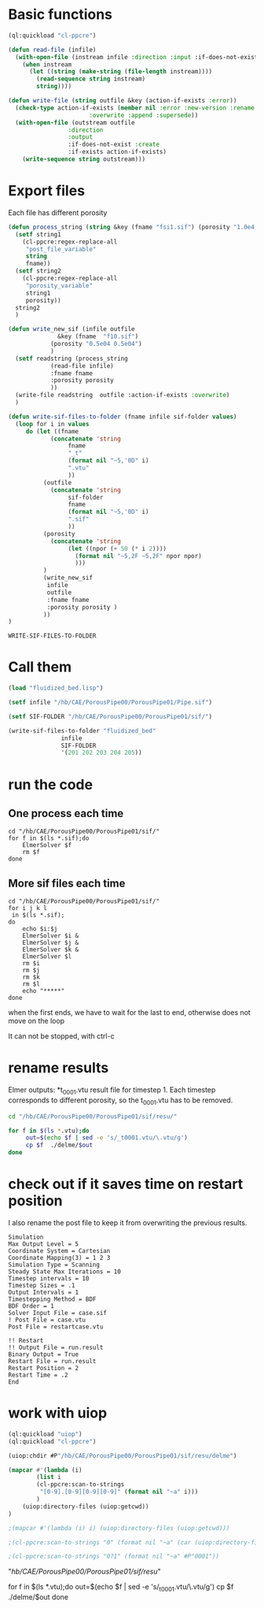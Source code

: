 


* Basic functions

#+begin_src lisp :tangle fluidized_bed.lisp
(ql:quickload "cl-ppcre")

(defun read-file (infile)
  (with-open-file (instream infile :direction :input :if-does-not-exist nil)
    (when instream 
      (let ((string (make-string (file-length instream))))
        (read-sequence string instream)
        string))))

(defun write-file (string outfile &key (action-if-exists :error))
  (check-type action-if-exists (member nil :error :new-version :rename :rename-and-delete 
					   :overwrite :append :supersede))
  (with-open-file (outstream outfile
			     :direction
			     :output
			     :if-does-not-exist :create
			     :if-exists action-if-exists)
    (write-sequence string outstream)))
#+end_src


* Export files


Each file has different porosity


#+name: write_new_sif
#+begin_src lisp  :tangle fluidized_bed.lisp
(defun process_string (string &key (fname "fsi1.sif") (porosity "1.0e4 1.0e4"))
  (setf string1
	(cl-ppcre:regex-replace-all
	 "post_file_variable"
	 string
	 fname))
  (setf string2
	(cl-ppcre:regex-replace-all
	 "porosity_variable"
	 string1
	 porosity))
  string2
  )

(defun write_new_sif (infile outfile
		      &key (fname  "f10.sif")
			(porosity "0.5e04 0.5e04")
			)
  (setf readstring (process_string
		    (read-file infile)
		    :fname fname
		    :porosity porosity
		    ))
  (write-file readstring  outfile :action-if-exists :overwrite)
  )

(defun write-sif-files-to-folder (fname infile sif-folder values)
  (loop for i in values
	 do (let ((fname
		    (concatenate 'string
				 fname
				 "_t"
				 (format nil "~5,'0D" i)
				 ".vtu"
				 ))
		  (outfile
		    (concatenate 'string
				 sif-folder
				 fname
				 (format nil "~5,'0D" i)
				 ".sif"
				 ))
		  (porosity
		    (concatenate 'string
				 (let ((npor (+ 50 (* i 2))))
				   (format nil "~5,2F ~5,2F" npor npor)
				   )))
		  )
	      (write_new_sif
	       infile
	       outfile
	       :fname fname
	       :porosity porosity )
	      ))
)

#+end_src

#+RESULTS: write_new_sif
: WRITE-SIF-FILES-TO-FOLDER


* Call them

#+name call_them
#+begin_src lisp  
(load "fluidized_bed.lisp")

(setf infile "/hb/CAE/PorousPipe00/PorousPipe01/Pipe.sif")

(setf SIF-FOLDER "/hb/CAE/PorousPipe00/PorousPipe01/sif/")

(write-sif-files-to-folder "fluidized_bed"
			   infile
			   SIF-FOLDER
			   '(201 202 203 204 205))

#+end_src

#+RESULTS:
: NIL


* run the code


** One process each time

#+name: one-sif-file
#+begin_src shell :async :tangle /hb/CAE/PorousPipe00/PorousPipe01/sif/run-sif-files1.sh
cd "/hb/CAE/PorousPipe00/PorousPipe01/sif/"
for f in $(ls *.sif);do
    ElmerSolver $f 
    rm $f
done
#+end_src


** More sif files each time

#+name: two-sif-files 
#+begin_src shell :shebang #!/bin/zsh :async :tangle /hb/CAE/PorousPipe00/PorousPipe01/sif/run-sif-files2.sh
cd "/hb/CAE/PorousPipe00/PorousPipe01/sif/"
for i j k l
 in $(ls *.sif);
do
    echo $i:$j
    ElmerSolver $i &
    ElmerSolver $j &
    ElmerSolver $k &
    ElmerSolver $l  
    rm $i 
    rm $j
    rm $k
    rm $l
    echo "*****"
done
#+end_src

when the first ends, we have to wait for the last to end, otherwise does not move on the loop

It can not be stopped, with ctrl-c

#+RESULTS:


* rename results

Elmer outputs: *t_0001.vtu result file for timestep 1.
Each timestep corresponds to different porosity, so the t_0001.vtu has to be removed.


#+begin_src sh :async :shebang #!/bin/bash  :tangle /hb/CAE/PorousPipe00/PorousPipe01/sif/change-names.sh
cd "/hb/CAE/PorousPipe00/PorousPipe01/sif/resu/"

for f in $(ls *.vtu);do
	 out=$(echo $f | sed -e 's/_t0001.vtu/\.vtu/g')
	 cp $f  ./delme/$out
done
#+end_src



* check out if it saves time on restart position


 I also rename the post file to keep it from overwriting the previous results.

 #+begin_example
Simulation
Max Output Level = 5
Coordinate System = Cartesian
Coordinate Mapping(3) = 1 2 3
Simulation Type = Scanning
Steady State Max Iterations = 10
Timestep intervals = 10
Timestep Sizes = .1
Output Intervals = 1
Timestepping Method = BDF
BDF Order = 1
Solver Input File = case.sif
! Post File = case.vtu
Post File = restartcase.vtu

!! Restart
!! Output File = run.result
Binary Output = True
Restart File = run.result
Restart Position = 2
Restart Time = .2
End
#+end_example


* work with uiop

#+begin_src lisp
(ql:quickload "uiop")
(ql:quickload "cl-ppcre")

(uiop:chdir #P"/hb/CAE/PorousPipe00/PorousPipe01/sif/resu/delme")

(mapcar #'(lambda (i)
	    (list i
	    (cl-ppcre:scan-to-strings
	     "[0-9].[0-9][0-9][0-9]" (format nil "~a" i)))
	    )
	(uiop:directory-files (uiop:getcwd))
)

;(mapcar #'(lambda (i) i) (uiop:directory-files (uiop:getcwd)))

;(cl-ppcre:scan-to-strings "0" (format nil "~a" (car (uiop:directory-files (uiop:getcwd)))))

;(cl-ppcre:scan-to-strings "0?1" (format nil "~a" #P"0001"))

#+end_src

#+RESULTS:
#+begin_example
((#P"/hb/CAE/PorousPipe00/PorousPipe01/sif/resu/delme/fluidized_bed_t00000.vtu"
  "00000")
 (#P"/hb/CAE/PorousPipe00/PorousPipe01/sif/resu/delme/fluidized_bed_t00001.vtu"
  "00001")
 (#P"/hb/CAE/PorousPipe00/PorousPipe01/sif/resu/delme/fluidized_bed_t00004.vtu"
  "00004")
 (#P"/hb/CAE/PorousPipe00/PorousPipe01/sif/resu/delme/fluidized_bed_t00005.vtu"
  "00005")
 (#P"/hb/CAE/PorousPipe00/PorousPipe01/sif/resu/delme/fluidized_bed_t00006.vtu"
  "00006")
 (#P"/hb/CAE/PorousPipe00/PorousPipe01/sif/resu/delme/fluidized_bed_t00007.vtu"
  "00007")
 (#P"/hb/CAE/PorousPipe00/PorousPipe01/sif/resu/delme/fluidized_bed_t00008.vtu"
  "00008")
 (#P"/hb/CAE/PorousPipe00/PorousPipe01/sif/resu/delme/fluidized_bed_t00009.vtu"
  "00009")
 (#P"/hb/CAE/PorousPipe00/PorousPipe01/sif/resu/delme/fluidized_bed_t00010.vtu"
  "00010")
 (#P"/hb/CAE/PorousPipe00/PorousPipe01/sif/resu/delme/fluidized_bed_t00011.vtu"
  "00011")
 (#P"/hb/CAE/PorousPipe00/PorousPipe01/sif/resu/delme/fluidized_bed_t00012.vtu"
  "00012")
 (#P"/hb/CAE/PorousPipe00/PorousPipe01/sif/resu/delme/fluidized_bed_t00013.vtu"
  "00013")
 (#P"/hb/CAE/PorousPipe00/PorousPipe01/sif/resu/delme/fluidized_bed_t00014.vtu"
  "00014")
 (#P"/hb/CAE/PorousPipe00/PorousPipe01/sif/resu/delme/fluidized_bed_t00015.vtu"
  "00015")
 (#P"/hb/CAE/PorousPipe00/PorousPipe01/sif/resu/delme/fluidized_bed_t00016.vtu"
  "00016")
 (#P"/hb/CAE/PorousPipe00/PorousPipe01/sif/resu/delme/fluidized_bed_t00017.vtu"
  "00017")
 (#P"/hb/CAE/PorousPipe00/PorousPipe01/sif/resu/delme/fluidized_bed_t00018.vtu"
  "00018")
 (#P"/hb/CAE/PorousPipe00/PorousPipe01/sif/resu/delme/fluidized_bed_t00019.vtu"
  "00019")
 (#P"/hb/CAE/PorousPipe00/PorousPipe01/sif/resu/delme/fluidized_bed_t00020.vtu"
  "00020")
 (#P"/hb/CAE/PorousPipe00/PorousPipe01/sif/resu/delme/fluidized_bed_t00021.vtu"
  "00021")
 (#P"/hb/CAE/PorousPipe00/PorousPipe01/sif/resu/delme/fluidized_bed_t00022.vtu"
  "00022")
 (#P"/hb/CAE/PorousPipe00/PorousPipe01/sif/resu/delme/fluidized_bed_t00026.vtu"
  "00026")
 (#P"/hb/CAE/PorousPipe00/PorousPipe01/sif/resu/delme/fluidized_bed_t00027.vtu"
  "00027")
 (#P"/hb/CAE/PorousPipe00/PorousPipe01/sif/resu/delme/fluidized_bed_t00028.vtu"
  "00028")
 (#P"/hb/CAE/PorousPipe00/PorousPipe01/sif/resu/delme/fluidized_bed_t00029.vtu"
  "00029")
 (#P"/hb/CAE/PorousPipe00/PorousPipe01/sif/resu/delme/fluidized_bed_t00030.vtu"
  "00030")
 (#P"/hb/CAE/PorousPipe00/PorousPipe01/sif/resu/delme/fluidized_bed_t00041.vtu"
  "00041")
 (#P"/hb/CAE/PorousPipe00/PorousPipe01/sif/resu/delme/fluidized_bed_t00042.vtu"
  "00042")
 (#P"/hb/CAE/PorousPipe00/PorousPipe01/sif/resu/delme/fluidized_bed_t00043.vtu"
  "00043")
 (#P"/hb/CAE/PorousPipe00/PorousPipe01/sif/resu/delme/fluidized_bed_t00044.vtu"
  "00044")
 (#P"/hb/CAE/PorousPipe00/PorousPipe01/sif/resu/delme/fluidized_bed_t00045.vtu"
  "00045")
 (#P"/hb/CAE/PorousPipe00/PorousPipe01/sif/resu/delme/fluidized_bed_t00046.vtu"
  "00046")
 (#P"/hb/CAE/PorousPipe00/PorousPipe01/sif/resu/delme/fluidized_bed_t00047.vtu"
  "00047")
 (#P"/hb/CAE/PorousPipe00/PorousPipe01/sif/resu/delme/fluidized_bed_t00048.vtu"
  "00048")
 (#P"/hb/CAE/PorousPipe00/PorousPipe01/sif/resu/delme/fluidized_bed_t00049.vtu"
  "00049")
 (#P"/hb/CAE/PorousPipe00/PorousPipe01/sif/resu/delme/fluidized_bed_t00050.vtu"
  "00050")
 (#P"/hb/CAE/PorousPipe00/PorousPipe01/sif/resu/delme/fluidized_bed_t00051.vtu"
  "00051")
 (#P"/hb/CAE/PorousPipe00/PorousPipe01/sif/resu/delme/fluidized_bed_t00052.vtu"
  "00052")
 (#P"/hb/CAE/PorousPipe00/PorousPipe01/sif/resu/delme/fluidized_bed_t00053.vtu"
  "00053")
 (#P"/hb/CAE/PorousPipe00/PorousPipe01/sif/resu/delme/fluidized_bed_t00054.vtu"
  "00054")
 (#P"/hb/CAE/PorousPipe00/PorousPipe01/sif/resu/delme/fluidized_bed_t00055.vtu"
  "00055")
 (#P"/hb/CAE/PorousPipe00/PorousPipe01/sif/resu/delme/fluidized_bed_t00056.vtu"
  "00056")
 (#P"/hb/CAE/PorousPipe00/PorousPipe01/sif/resu/delme/fluidized_bed_t00057.vtu"
  "00057")
 (#P"/hb/CAE/PorousPipe00/PorousPipe01/sif/resu/delme/fluidized_bed_t00058.vtu"
  "00058")
 (#P"/hb/CAE/PorousPipe00/PorousPipe01/sif/resu/delme/fluidized_bed_t00059.vtu"
  "00059")
 (#P"/hb/CAE/PorousPipe00/PorousPipe01/sif/resu/delme/fluidized_bed_t00060.vtu"
  "00060")
 (#P"/hb/CAE/PorousPipe00/PorousPipe01/sif/resu/delme/fluidized_bed_t00061.vtu"
  "00061")
 (#P"/hb/CAE/PorousPipe00/PorousPipe01/sif/resu/delme/fluidized_bed_t00062.vtu"
  "00062")
 (#P"/hb/CAE/PorousPipe00/PorousPipe01/sif/resu/delme/fluidized_bed_t00063.vtu"
  "00063")
 (#P"/hb/CAE/PorousPipe00/PorousPipe01/sif/resu/delme/fluidized_bed_t00064.vtu"
  "00064")
 (#P"/hb/CAE/PorousPipe00/PorousPipe01/sif/resu/delme/fluidized_bed_t00065.vtu"
  "00065")
 (#P"/hb/CAE/PorousPipe00/PorousPipe01/sif/resu/delme/fluidized_bed_t00066.vtu"
  "00066")
 (#P"/hb/CAE/PorousPipe00/PorousPipe01/sif/resu/delme/fluidized_bed_t00067.vtu"
  "00067")
 (#P"/hb/CAE/PorousPipe00/PorousPipe01/sif/resu/delme/fluidized_bed_t00068.vtu"
  "00068")
 (#P"/hb/CAE/PorousPipe00/PorousPipe01/sif/resu/delme/fluidized_bed_t00069.vtu"
  "00069")
 (#P"/hb/CAE/PorousPipe00/PorousPipe01/sif/resu/delme/fluidized_bed_t00070.vtu"
  "00070")
 (#P"/hb/CAE/PorousPipe00/PorousPipe01/sif/resu/delme/fluidized_bed_t00071.vtu"
  "00071")
 (#P"/hb/CAE/PorousPipe00/PorousPipe01/sif/resu/delme/fluidized_bed_t00072.vtu"
  "00072")
 (#P"/hb/CAE/PorousPipe00/PorousPipe01/sif/resu/delme/fluidized_bed_t00073.vtu"
  "00073")
 (#P"/hb/CAE/PorousPipe00/PorousPipe01/sif/resu/delme/fluidized_bed_t00074.vtu"
  "00074")
 (#P"/hb/CAE/PorousPipe00/PorousPipe01/sif/resu/delme/fluidized_bed_t00075.vtu"
  "00075")
 (#P"/hb/CAE/PorousPipe00/PorousPipe01/sif/resu/delme/fluidized_bed_t00076.vtu"
  "00076")
 (#P"/hb/CAE/PorousPipe00/PorousPipe01/sif/resu/delme/fluidized_bed_t00077.vtu"
  "00077")
 (#P"/hb/CAE/PorousPipe00/PorousPipe01/sif/resu/delme/fluidized_bed_t00078.vtu"
  "00078")
 (#P"/hb/CAE/PorousPipe00/PorousPipe01/sif/resu/delme/fluidized_bed_t00079.vtu"
  "00079")
 (#P"/hb/CAE/PorousPipe00/PorousPipe01/sif/resu/delme/fluidized_bed_t00080.vtu"
  "00080")
 (#P"/hb/CAE/PorousPipe00/PorousPipe01/sif/resu/delme/fluidized_bed_t00081.vtu"
  "00081")
 (#P"/hb/CAE/PorousPipe00/PorousPipe01/sif/resu/delme/fluidized_bed_t00082.vtu"
  "00082")
 (#P"/hb/CAE/PorousPipe00/PorousPipe01/sif/resu/delme/fluidized_bed_t00083.vtu"
  "00083")
 (#P"/hb/CAE/PorousPipe00/PorousPipe01/sif/resu/delme/fluidized_bed_t00084.vtu"
  "00084")
 (#P"/hb/CAE/PorousPipe00/PorousPipe01/sif/resu/delme/fluidized_bed_t00085.vtu"
  "00085")
 (#P"/hb/CAE/PorousPipe00/PorousPipe01/sif/resu/delme/fluidized_bed_t00086.vtu"
  "00086")
 (#P"/hb/CAE/PorousPipe00/PorousPipe01/sif/resu/delme/fluidized_bed_t00087.vtu"
  "00087")
 (#P"/hb/CAE/PorousPipe00/PorousPipe01/sif/resu/delme/fluidized_bed_t00088.vtu"
  "00088")
 (#P"/hb/CAE/PorousPipe00/PorousPipe01/sif/resu/delme/fluidized_bed_t00089.vtu"
  "00089")
 (#P"/hb/CAE/PorousPipe00/PorousPipe01/sif/resu/delme/fluidized_bed_t00090.vtu"
  "00090")
 (#P"/hb/CAE/PorousPipe00/PorousPipe01/sif/resu/delme/fluidized_bed_t00091.vtu"
  "00091")
 (#P"/hb/CAE/PorousPipe00/PorousPipe01/sif/resu/delme/fluidized_bed_t00092.vtu"
  "00092")
 (#P"/hb/CAE/PorousPipe00/PorousPipe01/sif/resu/delme/fluidized_bed_t00093.vtu"
  "00093")
 (#P"/hb/CAE/PorousPipe00/PorousPipe01/sif/resu/delme/fluidized_bed_t00094.vtu"
  "00094")
 (#P"/hb/CAE/PorousPipe00/PorousPipe01/sif/resu/delme/fluidized_bed_t00095.vtu"
  "00095")
 (#P"/hb/CAE/PorousPipe00/PorousPipe01/sif/resu/delme/fluidized_bed_t00096.vtu"
  "00096")
 (#P"/hb/CAE/PorousPipe00/PorousPipe01/sif/resu/delme/fluidized_bed_t00097.vtu"
  "00097")
 (#P"/hb/CAE/PorousPipe00/PorousPipe01/sif/resu/delme/fluidized_bed_t00098.vtu"
  "00098")
 (#P"/hb/CAE/PorousPipe00/PorousPipe01/sif/resu/delme/fluidized_bed_t00099.vtu"
  "00099")
 (#P"/hb/CAE/PorousPipe00/PorousPipe01/sif/resu/delme/fluidized_bed_t00100.vtu"
  "00100")
 (#P"/hb/CAE/PorousPipe00/PorousPipe01/sif/resu/delme/fluidized_bed_t00101.vtu"
  "00101")
 (#P"/hb/CAE/PorousPipe00/PorousPipe01/sif/resu/delme/fluidized_bed_t00102.vtu"
  "00102")
 (#P"/hb/CAE/PorousPipe00/PorousPipe01/sif/resu/delme/fluidized_bed_t00103.vtu"
  "00103")
 (#P"/hb/CAE/PorousPipe00/PorousPipe01/sif/resu/delme/fluidized_bed_t00104.vtu"
  "00104")
 (#P"/hb/CAE/PorousPipe00/PorousPipe01/sif/resu/delme/fluidized_bed_t00105.vtu"
  "00105")
 (#P"/hb/CAE/PorousPipe00/PorousPipe01/sif/resu/delme/fluidized_bed_t00106.vtu"
  "00106")
 (#P"/hb/CAE/PorousPipe00/PorousPipe01/sif/resu/delme/fluidized_bed_t00107.vtu"
  "00107")
 (#P"/hb/CAE/PorousPipe00/PorousPipe01/sif/resu/delme/fluidized_bed_t00108.vtu"
  "00108")
 (#P"/hb/CAE/PorousPipe00/PorousPipe01/sif/resu/delme/fluidized_bed_t00109.vtu"
  "00109")
 (#P"/hb/CAE/PorousPipe00/PorousPipe01/sif/resu/delme/fluidized_bed_t00110.vtu"
  "00110")
 (#P"/hb/CAE/PorousPipe00/PorousPipe01/sif/resu/delme/fluidized_bed_t00111.vtu"
  "00111")
 (#P"/hb/CAE/PorousPipe00/PorousPipe01/sif/resu/delme/fluidized_bed_t00112.vtu"
  "00112")
 (#P"/hb/CAE/PorousPipe00/PorousPipe01/sif/resu/delme/fluidized_bed_t00113.vtu"
  "00113")
 (#P"/hb/CAE/PorousPipe00/PorousPipe01/sif/resu/delme/fluidized_bed_t00114.vtu"
  "00114")
 (#P"/hb/CAE/PorousPipe00/PorousPipe01/sif/resu/delme/fluidized_bed_t00115.vtu"
  "00115")
 (#P"/hb/CAE/PorousPipe00/PorousPipe01/sif/resu/delme/fluidized_bed_t00116.vtu"
  "00116")
 (#P"/hb/CAE/PorousPipe00/PorousPipe01/sif/resu/delme/fluidized_bed_t00117.vtu"
  "00117")
 (#P"/hb/CAE/PorousPipe00/PorousPipe01/sif/resu/delme/fluidized_bed_t00118.vtu"
  "00118")
 (#P"/hb/CAE/PorousPipe00/PorousPipe01/sif/resu/delme/fluidized_bed_t00119.vtu"
  "00119")
 (#P"/hb/CAE/PorousPipe00/PorousPipe01/sif/resu/delme/fluidized_bed_t00120.vtu"
  "00120")
 (#P"/hb/CAE/PorousPipe00/PorousPipe01/sif/resu/delme/fluidized_bed_t00121.vtu"
  "00121")
 (#P"/hb/CAE/PorousPipe00/PorousPipe01/sif/resu/delme/fluidized_bed_t00122.vtu"
  "00122")
 (#P"/hb/CAE/PorousPipe00/PorousPipe01/sif/resu/delme/fluidized_bed_t00123.vtu"
  "00123")
 (#P"/hb/CAE/PorousPipe00/PorousPipe01/sif/resu/delme/fluidized_bed_t00124.vtu"
  "00124")
 (#P"/hb/CAE/PorousPipe00/PorousPipe01/sif/resu/delme/fluidized_bed_t00125.vtu"
  "00125")
 (#P"/hb/CAE/PorousPipe00/PorousPipe01/sif/resu/delme/fluidized_bed_t00126.vtu"
  "00126")
 (#P"/hb/CAE/PorousPipe00/PorousPipe01/sif/resu/delme/fluidized_bed_t00127.vtu"
  "00127")
 (#P"/hb/CAE/PorousPipe00/PorousPipe01/sif/resu/delme/fluidized_bed_t00128.vtu"
  "00128")
 (#P"/hb/CAE/PorousPipe00/PorousPipe01/sif/resu/delme/fluidized_bed_t00129.vtu"
  "00129")
 (#P"/hb/CAE/PorousPipe00/PorousPipe01/sif/resu/delme/fluidized_bed_t00130.vtu"
  "00130")
 (#P"/hb/CAE/PorousPipe00/PorousPipe01/sif/resu/delme/fluidized_bed_t00131.vtu"
  "00131")
 (#P"/hb/CAE/PorousPipe00/PorousPipe01/sif/resu/delme/fluidized_bed_t00132.vtu"
  "00132")
 (#P"/hb/CAE/PorousPipe00/PorousPipe01/sif/resu/delme/fluidized_bed_t00133.vtu"
  "00133")
 (#P"/hb/CAE/PorousPipe00/PorousPipe01/sif/resu/delme/fluidized_bed_t00134.vtu"
  "00134")
 (#P"/hb/CAE/PorousPipe00/PorousPipe01/sif/resu/delme/fluidized_bed_t00135.vtu"
  "00135")
 (#P"/hb/CAE/PorousPipe00/PorousPipe01/sif/resu/delme/fluidized_bed_t00136.vtu"
  "00136")
 (#P"/hb/CAE/PorousPipe00/PorousPipe01/sif/resu/delme/fluidized_bed_t00137.vtu"
  "00137")
 (#P"/hb/CAE/PorousPipe00/PorousPipe01/sif/resu/delme/fluidized_bed_t00138.vtu"
  "00138")
 (#P"/hb/CAE/PorousPipe00/PorousPipe01/sif/resu/delme/fluidized_bed_t00139.vtu"
  "00139")
 (#P"/hb/CAE/PorousPipe00/PorousPipe01/sif/resu/delme/fluidized_bed_t00140.vtu"
  "00140")
 (#P"/hb/CAE/PorousPipe00/PorousPipe01/sif/resu/delme/fluidized_bed_t00141.vtu"
  "00141")
 (#P"/hb/CAE/PorousPipe00/PorousPipe01/sif/resu/delme/fluidized_bed_t00142.vtu"
  "00142")
 (#P"/hb/CAE/PorousPipe00/PorousPipe01/sif/resu/delme/fluidized_bed_t00143.vtu"
  "00143")
 (#P"/hb/CAE/PorousPipe00/PorousPipe01/sif/resu/delme/fluidized_bed_t00144.vtu"
  "00144")
 (#P"/hb/CAE/PorousPipe00/PorousPipe01/sif/resu/delme/fluidized_bed_t00145.vtu"
  "00145")
 (#P"/hb/CAE/PorousPipe00/PorousPipe01/sif/resu/delme/fluidized_bed_t00146.vtu"
  "00146")
 (#P"/hb/CAE/PorousPipe00/PorousPipe01/sif/resu/delme/fluidized_bed_t00147.vtu"
  "00147")
 (#P"/hb/CAE/PorousPipe00/PorousPipe01/sif/resu/delme/fluidized_bed_t00148.vtu"
  "00148")
 (#P"/hb/CAE/PorousPipe00/PorousPipe01/sif/resu/delme/fluidized_bed_t00149.vtu"
  "00149")
 (#P"/hb/CAE/PorousPipe00/PorousPipe01/sif/resu/delme/fluidized_bed_t00150.vtu"
  "00150")
 (#P"/hb/CAE/PorousPipe00/PorousPipe01/sif/resu/delme/fluidized_bed_t00151.vtu"
  "00151")
 (#P"/hb/CAE/PorousPipe00/PorousPipe01/sif/resu/delme/fluidized_bed_t00152.vtu"
  "00152")
 (#P"/hb/CAE/PorousPipe00/PorousPipe01/sif/resu/delme/fluidized_bed_t00153.vtu"
  "00153")
 (#P"/hb/CAE/PorousPipe00/PorousPipe01/sif/resu/delme/fluidized_bed_t00154.vtu"
  "00154")
 (#P"/hb/CAE/PorousPipe00/PorousPipe01/sif/resu/delme/fluidized_bed_t00155.vtu"
  "00155")
 (#P"/hb/CAE/PorousPipe00/PorousPipe01/sif/resu/delme/fluidized_bed_t00156.vtu"
  "00156")
 (#P"/hb/CAE/PorousPipe00/PorousPipe01/sif/resu/delme/fluidized_bed_t00157.vtu"
  "00157")
 (#P"/hb/CAE/PorousPipe00/PorousPipe01/sif/resu/delme/fluidized_bed_t00158.vtu"
  "00158")
 (#P"/hb/CAE/PorousPipe00/PorousPipe01/sif/resu/delme/fluidized_bed_t00159.vtu"
  "00159")
 (#P"/hb/CAE/PorousPipe00/PorousPipe01/sif/resu/delme/fluidized_bed_t00160.vtu"
  "00160")
 (#P"/hb/CAE/PorousPipe00/PorousPipe01/sif/resu/delme/fluidized_bed_t00161.vtu"
  "00161")
 (#P"/hb/CAE/PorousPipe00/PorousPipe01/sif/resu/delme/fluidized_bed_t00162.vtu"
  "00162")
 (#P"/hb/CAE/PorousPipe00/PorousPipe01/sif/resu/delme/fluidized_bed_t00163.vtu"
  "00163")
 (#P"/hb/CAE/PorousPipe00/PorousPipe01/sif/resu/delme/fluidized_bed_t00164.vtu"
  "00164")
 (#P"/hb/CAE/PorousPipe00/PorousPipe01/sif/resu/delme/fluidized_bed_t00165.vtu"
  "00165")
 (#P"/hb/CAE/PorousPipe00/PorousPipe01/sif/resu/delme/fluidized_bed_t00166.vtu"
  "00166")
 (#P"/hb/CAE/PorousPipe00/PorousPipe01/sif/resu/delme/fluidized_bed_t00167.vtu"
  "00167")
 (#P"/hb/CAE/PorousPipe00/PorousPipe01/sif/resu/delme/fluidized_bed_t00168.vtu"
  "00168")
 (#P"/hb/CAE/PorousPipe00/PorousPipe01/sif/resu/delme/fluidized_bed_t00169.vtu"
  "00169")
 (#P"/hb/CAE/PorousPipe00/PorousPipe01/sif/resu/delme/fluidized_bed_t00170.vtu"
  "00170")
 (#P"/hb/CAE/PorousPipe00/PorousPipe01/sif/resu/delme/fluidized_bed_t00171.vtu"
  "00171")
 (#P"/hb/CAE/PorousPipe00/PorousPipe01/sif/resu/delme/fluidized_bed_t00172.vtu"
  "00172")
 (#P"/hb/CAE/PorousPipe00/PorousPipe01/sif/resu/delme/fluidized_bed_t00173.vtu"
  "00173")
 (#P"/hb/CAE/PorousPipe00/PorousPipe01/sif/resu/delme/fluidized_bed_t00174.vtu"
  "00174")
 (#P"/hb/CAE/PorousPipe00/PorousPipe01/sif/resu/delme/fluidized_bed_t00175.vtu"
  "00175")
 (#P"/hb/CAE/PorousPipe00/PorousPipe01/sif/resu/delme/fluidized_bed_t00176.vtu"
  "00176")
 (#P"/hb/CAE/PorousPipe00/PorousPipe01/sif/resu/delme/fluidized_bed_t00177.vtu"
  "00177")
 (#P"/hb/CAE/PorousPipe00/PorousPipe01/sif/resu/delme/fluidized_bed_t00178.vtu"
  "00178")
 (#P"/hb/CAE/PorousPipe00/PorousPipe01/sif/resu/delme/fluidized_bed_t00179.vtu"
  "00179")
 (#P"/hb/CAE/PorousPipe00/PorousPipe01/sif/resu/delme/fluidized_bed_t00180.vtu"
  "00180")
 (#P"/hb/CAE/PorousPipe00/PorousPipe01/sif/resu/delme/fluidized_bed_t00181.vtu"
  "00181")
 (#P"/hb/CAE/PorousPipe00/PorousPipe01/sif/resu/delme/fluidized_bed_t00182.vtu"
  "00182")
 (#P"/hb/CAE/PorousPipe00/PorousPipe01/sif/resu/delme/fluidized_bed_t00183.vtu"
  "00183")
 (#P"/hb/CAE/PorousPipe00/PorousPipe01/sif/resu/delme/fluidized_bed_t00184.vtu"
  "00184")
 (#P"/hb/CAE/PorousPipe00/PorousPipe01/sif/resu/delme/fluidized_bed_t00185.vtu"
  "00185")
 (#P"/hb/CAE/PorousPipe00/PorousPipe01/sif/resu/delme/fluidized_bed_t00186.vtu"
  "00186")
 (#P"/hb/CAE/PorousPipe00/PorousPipe01/sif/resu/delme/fluidized_bed_t00187.vtu"
  "00187")
 (#P"/hb/CAE/PorousPipe00/PorousPipe01/sif/resu/delme/fluidized_bed_t00188.vtu"
  "00188")
 (#P"/hb/CAE/PorousPipe00/PorousPipe01/sif/resu/delme/fluidized_bed_t00189.vtu"
  "00189")
 (#P"/hb/CAE/PorousPipe00/PorousPipe01/sif/resu/delme/fluidized_bed_t00190.vtu"
  "00190")
 (#P"/hb/CAE/PorousPipe00/PorousPipe01/sif/resu/delme/fluidized_bed_t00191.vtu"
  "00191")
 (#P"/hb/CAE/PorousPipe00/PorousPipe01/sif/resu/delme/fluidized_bed_t00192.vtu"
  "00192")
 (#P"/hb/CAE/PorousPipe00/PorousPipe01/sif/resu/delme/fluidized_bed_t00193.vtu"
  "00193")
 (#P"/hb/CAE/PorousPipe00/PorousPipe01/sif/resu/delme/fluidized_bed_t00194.vtu"
  "00194")
 (#P"/hb/CAE/PorousPipe00/PorousPipe01/sif/resu/delme/fluidized_bed_t00195.vtu"
  "00195")
 (#P"/hb/CAE/PorousPipe00/PorousPipe01/sif/resu/delme/fluidized_bed_t00196.vtu"
  "00196")
 (#P"/hb/CAE/PorousPipe00/PorousPipe01/sif/resu/delme/fluidized_bed_t00197.vtu"
  "00197")
 (#P"/hb/CAE/PorousPipe00/PorousPipe01/sif/resu/delme/fluidized_bed_t00198.vtu"
  "00198")
 (#P"/hb/CAE/PorousPipe00/PorousPipe01/sif/resu/delme/save-state.pvsm" NIL))
#+end_example



"/hb/CAE/PorousPipe00/PorousPipe01/sif/resu/"

for f in $(ls *.vtu);do
	 out=$(echo $f | sed -e 's/_t0001.vtu/\.vtu/g')
	 cp $f  ./delme/$out
done
#+end_src
